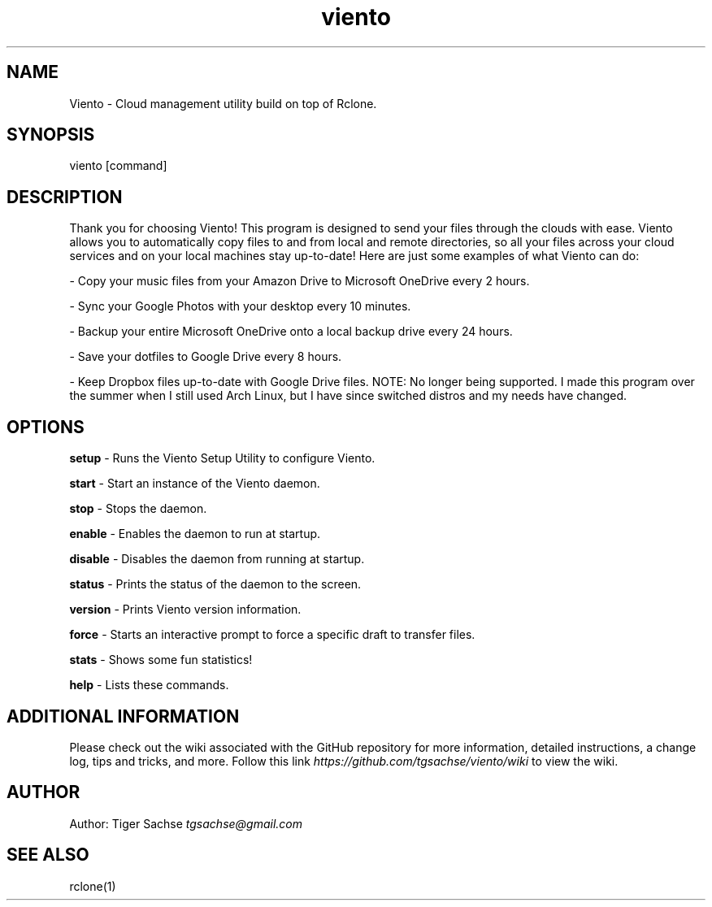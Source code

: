 .TH viento 1 "31 August 2017" "0.6.0"
.SH NAME
Viento - Cloud management utility build on top of Rclone.
.SH SYNOPSIS
viento [command]
.SH DESCRIPTION
Thank you for choosing Viento!
This program is designed to send your files through the clouds with ease.
Viento allows you to automatically copy files to and from local and remote directories, so all your files across your cloud services and on your local machines stay up-to-date! Here are just some examples of what Viento can do:
.PP
- Copy your music files from your Amazon Drive to Microsoft OneDrive every 2 hours.
.PP
- Sync your Google Photos with your desktop every 10 minutes.
.PP
- Backup your entire Microsoft OneDrive onto a local backup drive every 24 hours.
.PP
- Save your dotfiles to Google Drive every 8 hours.
.PP
- Keep Dropbox files up-to-date with Google Drive files.
NOTE: No longer being supported. I made this program over the summer when I still used Arch Linux, but I have since switched distros and my needs have changed.
.SH OPTIONS
.PP
.B setup
- Runs the Viento Setup Utility to configure Viento.
.PP
.B start
- Start an instance of the Viento daemon.
.PP
.B stop
- Stops the daemon.
.PP
.B enable
- Enables the daemon to run at startup.
.PP
.B disable
- Disables the daemon from running at startup.
.PP
.B status
- Prints the status of the daemon to the screen.
.PP
.B version
- Prints Viento version information.
.PP
.B force
- Starts an interactive prompt to force a specific draft to transfer files.
.PP
.B stats
- Shows some fun statistics!
.PP
.B help
- Lists these commands.
.SH ADDITIONAL INFORMATION
Please check out the wiki associated with the GitHub repository for more information, detailed instructions, a change log, tips and tricks, and more.
Follow this link
.I https://github.com/tgsachse/viento/wiki
to view the wiki.
.SH AUTHOR
Author: Tiger Sachse
.I tgsachse@gmail.com
.SH SEE ALSO
rclone(1)
